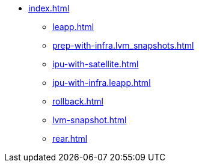 * xref:index.adoc[]
** xref:leapp.adoc[]
** xref:prep-with-infra.lvm_snapshots.adoc[]
** xref:ipu-with-satellite.adoc[]
** xref:ipu-with-infra.leapp.adoc[]
** xref:rollback.adoc[]
** xref:lvm-snapshot.adoc[]
** xref:rear.adoc[]
